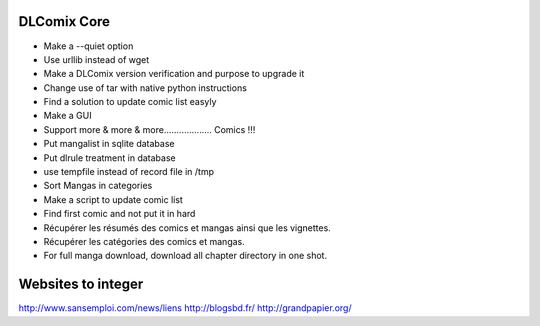 DLComix Core
============
- Make a --quiet option
- Use urllib instead of wget
- Make a DLComix version verification and purpose to upgrade it
- Change use of tar with native python instructions
- Find a solution to update comic list easyly
- Make a GUI
- Support more & more & more................... Comics !!!
- Put mangalist in sqlite database
- Put dlrule treatment in database
- use tempfile instead of record file in /tmp
- Sort Mangas in categories
- Make a script to update comic list
- Find first comic and not put it in hard
- Récupérer les résumés des comics et mangas ainsi que les vignettes.
- Récupérer les catégories des comics et mangas.
- For full manga download, download all chapter directory in one shot. 
Websites to integer
===================
http://www.sansemploi.com/news/liens
http://blogsbd.fr/
http://grandpapier.org/
